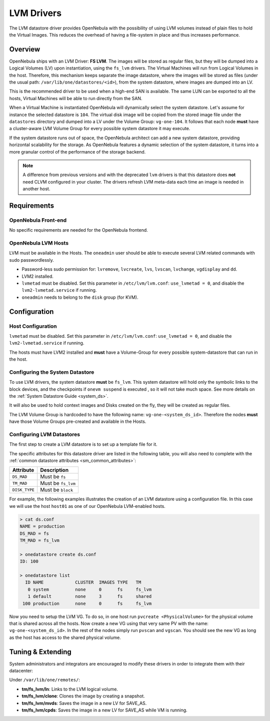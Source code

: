 .. _lvm_drivers:
.. _fs_lvm_ds:

============
LVM Drivers
============

The LVM datastore driver provides OpenNebula with the possibility of using LVM volumes instead of plain files to hold the Virtual Images. This reduces the overhead of having a file-system in place and thus increases performance.

Overview
========

OpenNebula ships with an LVM Driver: **FS LVM**. The images will be stored as regular files, but they will be dumped into a Logical Volumes (LV) upon instantiation, using the ``fs_lvm`` drivers. The Virtual Machines will run from Logical Volumes in the host. Therefore, this mechanism keeps separate the image datastore, where the images will be stored as files (under the usual path: ``/var/lib/one/datastores/<id>``), from the system datastore, where images are dumped into an LV.

This is the recommended driver to be used when a high-end SAN is available. The same LUN can be exported to all the hosts, Virtual Machines will be able to run directly from the SAN.

When a Virtual Machine is instantiated OpenNebula will dynamically select the system datastore. Let's assume for instance the selected datastore is ``104``. The virtual disk image will be copied from the stored image file under the ``datastores`` directory and dumped into a LV under the Volume Group: ``vg-one-104``. It follows that each node **must** have a cluster-aware LVM Volume Group for every possible system datastore it may execute.

If the system datastore runs out of space, the OpenNebula architect can add a new system datastore, providing horizontal scalability for the storage. As OpenNebula features a dynamic selection of the system datastore, it turns into a more granular control of the performance of the storage backend.

|image0|

.. note::

  A difference from previous versions and with the deprecated ``lvm`` drivers is that this datastore does **not** need CLVM configured in your cluster. The drivers refresh LVM meta-data each time an image is needed in another host.

Requirements
============

OpenNebula Front-end
--------------------

No specific requirements are needed for the OpenNebula frontend.

OpenNebula LVM Hosts
--------------------

LVM must be available in the Hosts. The ``oneadmin`` user should be able to execute several LVM related commands with sudo passwordlessly.

* Password-less sudo permission for: ``lvremove``, ``lvcreate``, ``lvs``, ``lvscan``, ``lvchange``, ``vgdisplay`` and ``dd``.
* LVM2 installed.
* ``lvmetad`` must be disabled. Set this parameter in ``/etc/lvm/lvm.conf``: ``use_lvmetad = 0``, and disable the ``lvm2-lvmetad.service`` if running.
* ``oneadmin`` needs to belong to the ``disk`` group (for KVM).

Configuration
=============

Host Configuration
------------------

``lvmetad`` must be disabled. Set this parameter in ``/etc/lvm/lvm.conf``: ``use_lvmetad = 0``, and disable the ``lvm2-lvmetad.service`` if running.

The hosts must have LVM2 installed and **must** have a Volume-Group for every possible system-datastore that can run in the host.

Configuring the System Datastore
--------------------------------

To use LVM drivers, the system datastore **must** be ``fs_lvm``. This system datastore will hold only the symbolic links to the block devices, and the checkpoints if ``onevm suspend`` is executed , so it will not take much space. See more details on the :ref:`System Datastore Guide <system_ds>`.

It will also be used to hold context images and Disks created on the fly, they will be created as regular files.

The LVM Volume Group is hardcoded to have the following name: ``vg-one-<system_ds_id>``. Therefore the nodes **must** have those Volume Groups pre-created and available in the Hosts.

Configuring LVM Datastores
--------------------------

The first step to create a LVM datastore is to set up a template file for it.

The specific attributes for this datastore driver are listed in the following table, you will also need to complete with the :ref:`common datastore attributes <sm_common_attributes>`:

+-----------------+------------------------------------------------------+
|    Attribute    |                     Description                      |
+=================+======================================================+
| ``DS_MAD``      | Must be ``fs``                                       |
+-----------------+------------------------------------------------------+
| ``TM_MAD``      | Must be ``fs_lvm``                                   |
+-----------------+------------------------------------------------------+
| ``DISK_TYPE``   | Must be ``block``                                    |
+-----------------+------------------------------------------------------+

For example, the following examples illustrates the creation of an LVM datastore using a configuration file. In this case we will use the host ``host01`` as one of our OpenNebula LVM-enabled hosts.

.. code::

    > cat ds.conf
    NAME = production
    DS_MAD = fs
    TM_MAD = fs_lvm

    > onedatastore create ds.conf
    ID: 100

    > onedatastore list
      ID NAME            CLUSTER  IMAGES TYPE   TM
       0 system          none     0      fs     fs_lvm
       1 default         none     3      fs     shared
     100 production      none     0      fs     fs_lvm


Now you need to setup the LVM VG. To do so, in one host run ``pvcreate <PhysicalVolume>`` for the physical volume that is shared across all the hosts. Now create a new VG using that very same PV with the name: ``vg-one-<system_ds_id>``. In the rest of the nodes simply run ``pvscan`` and ``vgscan``. You should see the new VG as long as the host has access to the shared physical volume.

Tuning & Extending
==================

System administrators and integrators are encouraged to modify these drivers in order to integrate them with their datacenter:

Under ``/var/lib/one/remotes/``:

* **tm/fs_lvm/ln**: Links to the LVM logical volume.
* **tm/fs_lvm/clone**: Clones the image by creating a snapshot.
* **tm/fs_lvm/mvds**: Saves the image in a new LV for SAVE_AS.
* **tm/fs_lvm/cpds**: Saves the image in a new LV for SAVE_AS while VM is running.

.. |image0| image:: /images/fs_lvm_datastore.png
